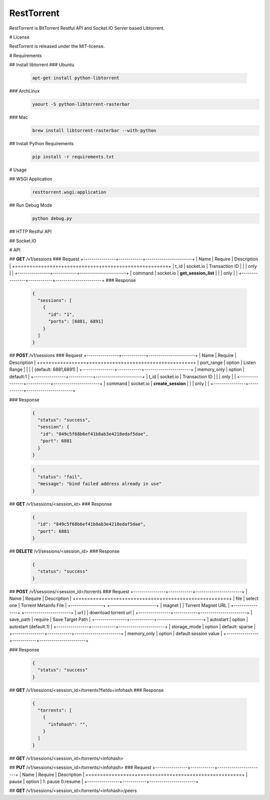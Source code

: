 RestTorrent
===========

RestTorrent is BitTorrent Restful API and Socket.IO Server based Libtorrent.

# License

RestTorrent is released under the MIT-license.


# Requirements

## Install libtorrent
### Ubuntu
  .. code-block::

     apt-get install python-libtorrent

### ArchLinux
  .. code-block::

     yaourt -S python-libtorrent-rasterbar


### Mac
  .. code-block::

     brew install libtorrent-rasterbar --with-python

## Install Python Requirements
  .. code-block::

     pip install -r requirements.txt


# Usage

## WSGI Application
  .. code-block::

     resttorrent.wsgi:application

## Run Debug Mode
  .. code-block::

     python debug.py

## HTTP Restful API
  .. code-block::
     POST /v1/sessions

## Socket.IO
  .. code-block:: javascript
     socket.emit('v1', { t_id:'1', command:'create_session', ports:[6881] });


# API

## **GET** /v1/sessions
### Request
+----------------+------------+-----------------------+
| Name           | Require    | Description           |
+================+============+=======================+
| t_id           | socket.io  | Transaction ID        |
|                | only       |                       |
+----------------+------------+-----------------------+
| command        | socket.io  | **get_session_list**  |
|                | only       |                       |
+----------------+------------+-----------------------+
### Response
  .. code-block:: json

     {
       "sessions": [
         {
           "id": "1",
           "ports": [6881, 6891]
         }
       ]
     }

## **POST** /v1/sessions
### Request
+----------------+------------+-----------------------+
| Name           | Require    | Description           |
+================+============+=======================+
| port_range     | option     | Listen Range          |
|                |            | (default: 6881,6891)  |
+----------------+------------+-----------------------+
| memory_only    | option     | default:1             |
+----------------+------------+-----------------------+
| t_id           | socket.io  | Transaction ID        |
|                | only       |                       |
+----------------+------------+-----------------------+
| command        | socket.io  | **create_session**    |
|                | only       |                       |
+----------------+------------+-----------------------+

### Response
  .. code-block:: json

     {
       "status": "success",
       "session": {
        "id": "849c5f68b6ef41b8ab3e4218edaf5dae",
        "port": 6881
       }
     }

  .. code-block:: json

     {
       "status": "fail",
       "message": "bind failed address already in use"
     }

## **GET** /v1/sessions/<session_id>
### Response
  .. code-block:: json

     {
       "id": "849c5f68b6ef41b8ab3e4218edaf5dae",
       "port": 6881
     }

## **DELETE** /v1/sessions/<session_id>
### Response
  .. code-block:: json

     {
       "status": "success"
     }

## **POST** /v1/sessions/<session_id>/torrents
### Request
+----------------+------------+-----------------------+
| Name           | Require    | Description           |
+================+============+=======================+
| file           | select one | Torrent Metainfo File |
+----------------+            +-----------------------+
| magnet         |            | Torrent Magnet URL    |
+----------------+            +-----------------------+
| url            |            | download torrent url  |
+----------------+------------+-----------------------+
| save_path      | require    | Save Target Path      |
+----------------+------------+-----------------------+
| autostart      | option     | autostart (default:1) |
+----------------+------------+-----------------------+
| storage_mode   | option     | default: sparse       |
+----------------+------------+-----------------------+
| memory_only    | option     | default:session value |
+----------------+------------+-----------------------+

### Response
  .. code-block:: json

     {
       "status": "success"
     }


## **GET** /v1/sessions/<session_id>/torrents?fields=infohash
### Response
  .. code-block:: json

     {
       "torrents": [
         {
           "infohash": "",
         }
       ]
     }


## **GET** /v1/sessions/<session_id>/torrents/<infohash>



## **PUT** /v1/sessions/<session_id>/torrents/<infohash>
### Request
+----------------+------------+-----------------------+
| Name           | Require    | Description           |
+================+============+=======================+
| pause          | option     | 1: pause 0:resume     |
+----------------+------------+-----------------------+


## **GET** /v1/sessions/<session_id>/torrents/<infohash>/peers
